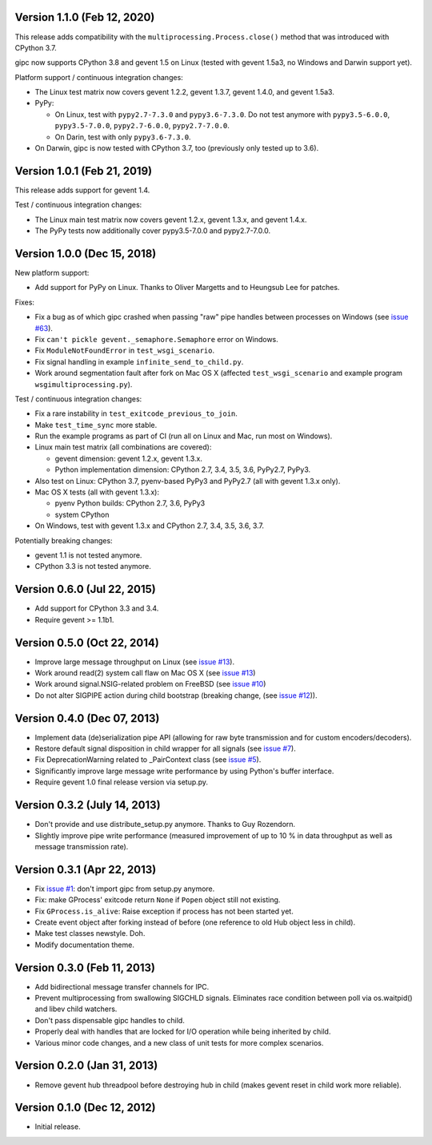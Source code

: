 Version 1.1.0 (Feb 12, 2020)
----------------------------

This release adds compatibility with the
``multiprocessing.Process.close()`` method that was introduced with CPython 3.7.

gipc now supports CPython 3.8 and gevent 1.5 on Linux (tested with gevent 1.5a3,
no Windows and Darwin support yet).

Platform support / continuous integration changes:

- The Linux test matrix now covers gevent 1.2.2, gevent 1.3.7, gevent 1.4.0, and
  gevent 1.5a3.

- PyPy:

  - On Linux, test with ``pypy2.7-7.3.0`` and ``pypy3.6-7.3.0``. Do not test
    anymore with ``pypy3.5-6.0.0``, ``pypy3.5-7.0.0``, ``pypy2.7-6.0.0``,
    ``pypy2.7-7.0.0``.

  - On Darin, test with only ``pypy3.6-7.3.0``.

- On Darwin, gipc is now tested with CPython 3.7, too (previously only tested up
  to 3.6).


Version 1.0.1 (Feb 21, 2019)
----------------------------

This release adds support for gevent 1.4.

Test / continuous integration changes:

- The Linux main test matrix now covers gevent 1.2.x, gevent 1.3.x, and gevent
  1.4.x.

- The PyPy tests now additionally cover pypy3.5-7.0.0 and pypy2.7-7.0.0.


Version 1.0.0 (Dec 15, 2018)
----------------------------

New platform support:

- Add support for PyPy on Linux. Thanks to Oliver Margetts and to Heungsub
  Lee for patches.

Fixes:

- Fix a bug as of which gipc crashed when passing "raw" pipe handles between
  processes on Windows (see
  `issue #63 <https://github.com/jgehrcke/gipc/issues/68>`_).

- Fix ``can't pickle gevent._semaphore.Semaphore`` error on Windows.

- Fix ``ModuleNotFoundError`` in ``test_wsgi_scenario``.

- Fix signal handling in example ``infinite_send_to_child.py``.

- Work around segmentation fault after fork on Mac OS X (affected
  ``test_wsgi_scenario`` and example program ``wsgimultiprocessing.py``).

Test / continuous integration changes:

- Fix a rare instability in ``test_exitcode_previous_to_join``.

- Make ``test_time_sync`` more stable.

- Run the example programs as part of CI (run all on Linux and Mac, run most
  on Windows).

- Linux main test matrix (all combinations are covered):

  - gevent dimension: gevent 1.2.x, gevent 1.3.x.

  - Python implementation dimension: CPython 2.7, 3.4, 3.5, 3.6, PyPy2.7, PyPy3.

- Also test on Linux: CPython 3.7, pyenv-based PyPy3 and PyPy2.7 (all with
  gevent 1.3.x only).

- Mac OS X tests (all with gevent 1.3.x):

  - pyenv Python builds: CPython 2.7, 3.6, PyPy3

  - system CPython

- On Windows, test with gevent 1.3.x and CPython 2.7, 3.4, 3.5, 3.6, 3.7.


Potentially breaking changes:

- gevent 1.1 is not tested anymore.
- CPython 3.3 is not tested anymore.


Version 0.6.0 (Jul 22, 2015)
----------------------------

- Add support for CPython 3.3 and 3.4.

- Require gevent >= 1.1b1.


Version 0.5.0 (Oct 22, 2014)
----------------------------
- Improve large message throughput on Linux (see
  `issue #13 <https://github.com/jgehrcke/gipc/issues/13>`_).

- Work around read(2) system call flaw on Mac OS X (see
  `issue #13 <https://github.com/jgehrcke/gipc/issues/13>`_)

- Work around signal.NSIG-related problem on FreeBSD (see
  `issue #10 <https://github.com/jgehrcke/gipc/issues/10>`_)

- Do not alter SIGPIPE action during child bootstrap (breaking change,
  (see `issue #12 <https://github.com/jgehrcke/gipc/issues/12>`_)).


Version 0.4.0 (Dec 07, 2013)
----------------------------
- Implement data (de)serialization pipe API (allowing for raw byte
  transmission and for custom encoders/decoders).

- Restore default signal disposition in child wrapper for all signals (see
  `issue #7 <https://github.com/jgehrcke/gipc/issues/7>`_).

- Fix DeprecationWarning related to _PairContext class (see
  `issue #5 <https://github.com/jgehrcke/gipc/issues/5>`_).

- Significantly improve large message write performance by using Python's
  buffer interface.

- Require gevent 1.0 final release version via setup.py.


Version 0.3.2 (July 14, 2013)
-----------------------------
- Don't provide and use distribute_setup.py anymore. Thanks to Guy
  Rozendorn.

- Slightly improve pipe write performance (measured improvement of up to
  10 % in data throughput as well as message transmission rate).


Version 0.3.1 (Apr 22, 2013)
----------------------------
- Fix `issue #1 <https://github.com/jgehrcke/gipc/issues/1>`_: don't
  import gipc from setup.py anymore.

- Fix: make GProcess' exitcode return ``None`` if ``Popen`` object still
  not existing.

- Fix ``GProcess.is_alive``: Raise exception if process has not been
  started yet.

- Create event object after forking instead of before (one reference to old
  Hub object less in child).

- Make test classes newstyle. Doh.

- Modify documentation theme.


Version 0.3.0 (Feb 11, 2013)
----------------------------
- Add bidirectional message transfer channels for IPC.

- Prevent multiprocessing from swallowing SIGCHLD signals. Eliminates race
  condition between poll via os.waitpid() and libev child watchers.

- Don't pass dispensable gipc handles to child.

- Properly deal with handles that are locked for I/O operation while being
  inherited by child.

- Various minor code changes, and a new class of unit tests for more complex
  scenarios.


Version 0.2.0 (Jan 31, 2013)
----------------------------
- Remove gevent hub threadpool before destroying hub in child (makes gevent
  reset in child work more reliable).


Version 0.1.0 (Dec 12, 2012)
----------------------------
- Initial release.
